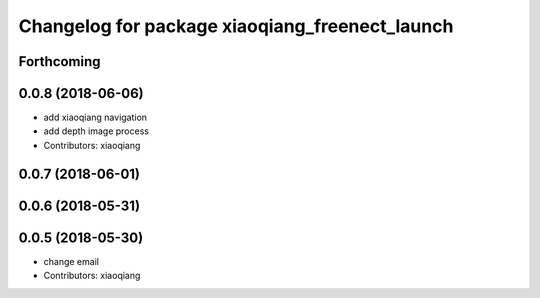 ^^^^^^^^^^^^^^^^^^^^^^^^^^^^^^^^^^^^^^^^^^^^^^^
Changelog for package xiaoqiang_freenect_launch
^^^^^^^^^^^^^^^^^^^^^^^^^^^^^^^^^^^^^^^^^^^^^^^

Forthcoming
-----------

0.0.8 (2018-06-06)
------------------
* add xiaoqiang navigation
* add depth image process
* Contributors: xiaoqiang

0.0.7 (2018-06-01)
------------------

0.0.6 (2018-05-31)
------------------

0.0.5 (2018-05-30)
------------------
* change email
* Contributors: xiaoqiang
